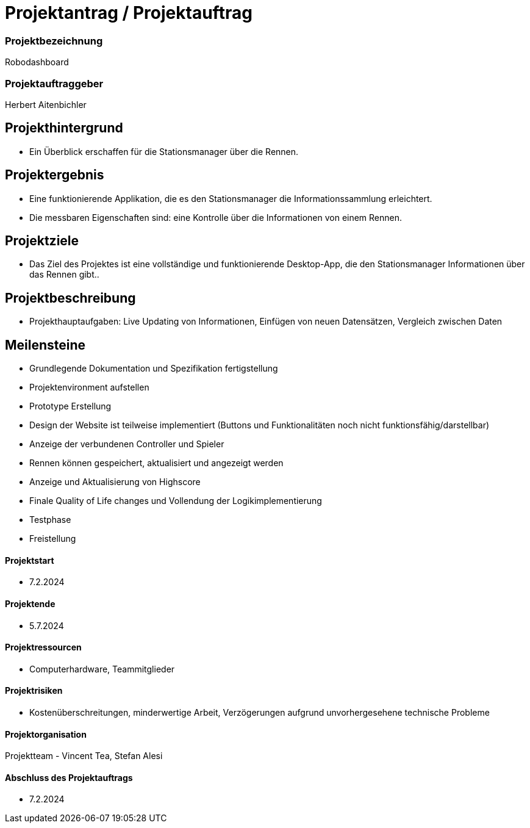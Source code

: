 = Projektantrag / Projektauftrag

=== Projektbezeichnung
Robodashboard

=== Projektauftraggeber
Herbert Aitenbichler

== Projekthintergrund
- Ein Überblick erschaffen für die Stationsmanager über die Rennen.


== Projektergebnis
- Eine funktionierende Applikation, die es den Stationsmanager die Informationssammlung erleichtert.
- Die messbaren Eigenschaften sind: eine Kontrolle über die Informationen von einem Rennen.

== Projektziele
- Das Ziel des Projektes ist eine vollständige und funktionierende Desktop-App, die den Stationsmanager Informationen über das Rennen gibt..

== Projektbeschreibung
- Projekthauptaufgaben: Live Updating von Informationen, Einfügen von neuen Datensätzen, Vergleich zwischen Daten

== Meilensteine
- Grundlegende Dokumentation und Spezifikation fertigstellung
- Projektenvironment aufstellen
- Prototype Erstellung
- Design der Website ist teilweise implementiert
(Buttons und Funktionalitäten noch nicht funktionsfähig/darstellbar)
- Anzeige der verbundenen Controller und Spieler
- Rennen können gespeichert, aktualisiert und angezeigt werden
- Anzeige und Aktualisierung von Highscore
- Finale Quality of Life changes und Vollendung der Logikimplementierung
- Testphase
- Freistellung

==== Projektstart
- 7.2.2024

==== Projektende
- 5.7.2024

==== Projektressourcen
- Computerhardware, Teammitglieder

==== Projektrisiken
- Kostenüberschreitungen, minderwertige Arbeit, Verzögerungen aufgrund unvorhergesehene technische Probleme

==== Projektorganisation
Projektteam - Vincent Tea, Stefan Alesi

==== Abschluss des Projektauftrags
- 7.2.2024